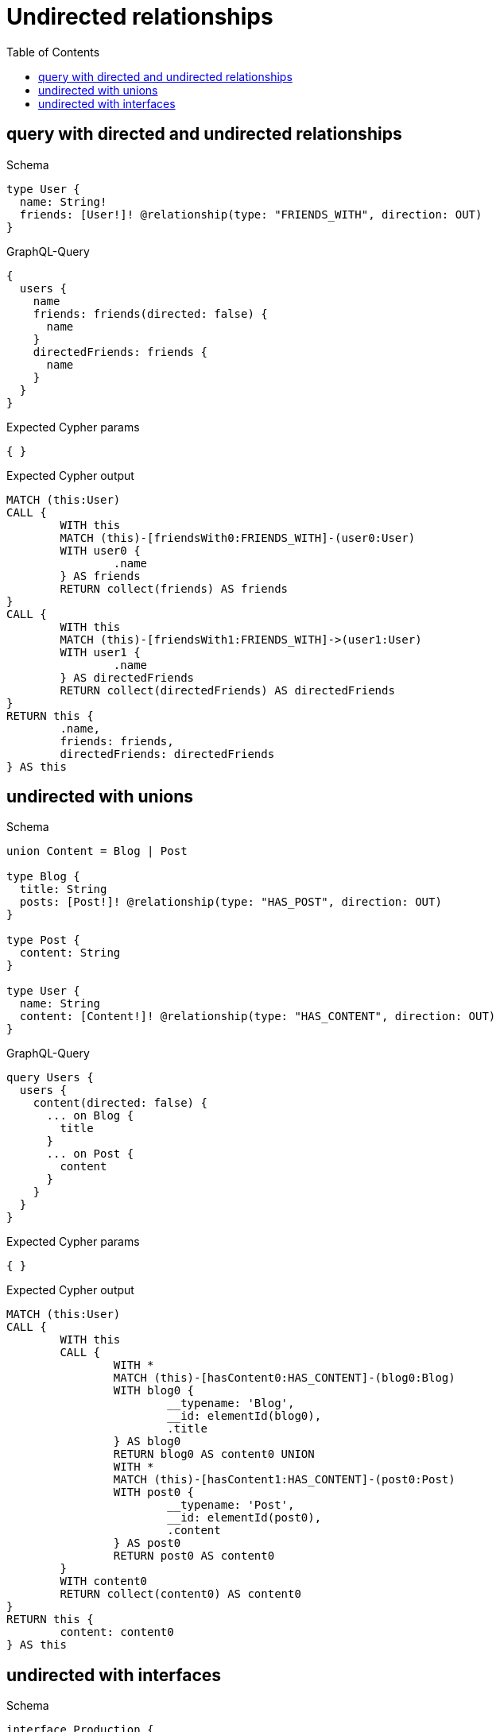 :toc:
:toclevels: 42

= Undirected relationships

== query with directed and undirected relationships

.Schema
[source,graphql,schema=true]
----
type User {
  name: String!
  friends: [User!]! @relationship(type: "FRIENDS_WITH", direction: OUT)
}
----

.GraphQL-Query
[source,graphql,request=true]
----
{
  users {
    name
    friends: friends(directed: false) {
      name
    }
    directedFriends: friends {
      name
    }
  }
}
----

.Expected Cypher params
[source,json]
----
{ }
----

.Expected Cypher output
[source,cypher]
----
MATCH (this:User)
CALL {
	WITH this
	MATCH (this)-[friendsWith0:FRIENDS_WITH]-(user0:User)
	WITH user0 {
		.name
	} AS friends
	RETURN collect(friends) AS friends
}
CALL {
	WITH this
	MATCH (this)-[friendsWith1:FRIENDS_WITH]->(user1:User)
	WITH user1 {
		.name
	} AS directedFriends
	RETURN collect(directedFriends) AS directedFriends
}
RETURN this {
	.name,
	friends: friends,
	directedFriends: directedFriends
} AS this
----

== undirected with unions

.Schema
[source,graphql,schema=true]
----
union Content = Blog | Post

type Blog {
  title: String
  posts: [Post!]! @relationship(type: "HAS_POST", direction: OUT)
}

type Post {
  content: String
}

type User {
  name: String
  content: [Content!]! @relationship(type: "HAS_CONTENT", direction: OUT)
}
----

.GraphQL-Query
[source,graphql,request=true]
----
query Users {
  users {
    content(directed: false) {
      ... on Blog {
        title
      }
      ... on Post {
        content
      }
    }
  }
}
----

.Expected Cypher params
[source,json]
----
{ }
----

.Expected Cypher output
[source,cypher]
----
MATCH (this:User)
CALL {
	WITH this
	CALL {
		WITH *
		MATCH (this)-[hasContent0:HAS_CONTENT]-(blog0:Blog)
		WITH blog0 {
			__typename: 'Blog',
			__id: elementId(blog0),
			.title
		} AS blog0
		RETURN blog0 AS content0 UNION
		WITH *
		MATCH (this)-[hasContent1:HAS_CONTENT]-(post0:Post)
		WITH post0 {
			__typename: 'Post',
			__id: elementId(post0),
			.content
		} AS post0
		RETURN post0 AS content0
	}
	WITH content0
	RETURN collect(content0) AS content0
}
RETURN this {
	content: content0
} AS this
----

== undirected with interfaces

.Schema
[source,graphql,schema=true]
----
interface Production {
  title: String!
  actors: [Actor!]!
}

type Movie implements Production {
  title: String!
  actors: [Actor!]! @relationship(type: "ACTED_IN", direction: IN, properties: "ActedIn")
  runtime: Int!
}

type Series implements Production {
  title: String!
  actors: [Actor!]! @relationship(type: "ACTED_IN", direction: IN, properties: "ActedIn")
  episodes: Int!
}

type ActedIn @relationshipProperties {
  role: String!
}

type Actor {
  name: String!
  actedIn: [Production!]! @relationship(type: "ACTED_IN", direction: OUT, properties: "ActedIn")
}
----

.GraphQL-Query
[source,graphql,request=true]
----
query Actors {
  actors {
    actedIn(directed: false) {
      title
    }
  }
}
----

.Expected Cypher params
[source,json]
----
{ }
----

.Expected Cypher output
[source,cypher]
----
MATCH (this:Actor)
CALL {
	WITH this
	CALL {
		WITH *
		MATCH (this)-[actedIn0:ACTED_IN]-(movie0:Movie)
		WITH movie0 {
			__typename: 'Movie',
			__id: elementId(movie0),
			.title
		} AS movie0
		RETURN movie0 AS actedIn UNION
		WITH *
		MATCH (this)-[actedIn1:ACTED_IN]-(series0:Series)
		WITH series0 {
			__typename: 'Series',
			__id: elementId(series0),
			.title
		} AS series0
		RETURN series0 AS actedIn
	}
	WITH actedIn
	RETURN collect(actedIn) AS actedIn
}
RETURN this {
	actedIn: actedIn
} AS this
----
